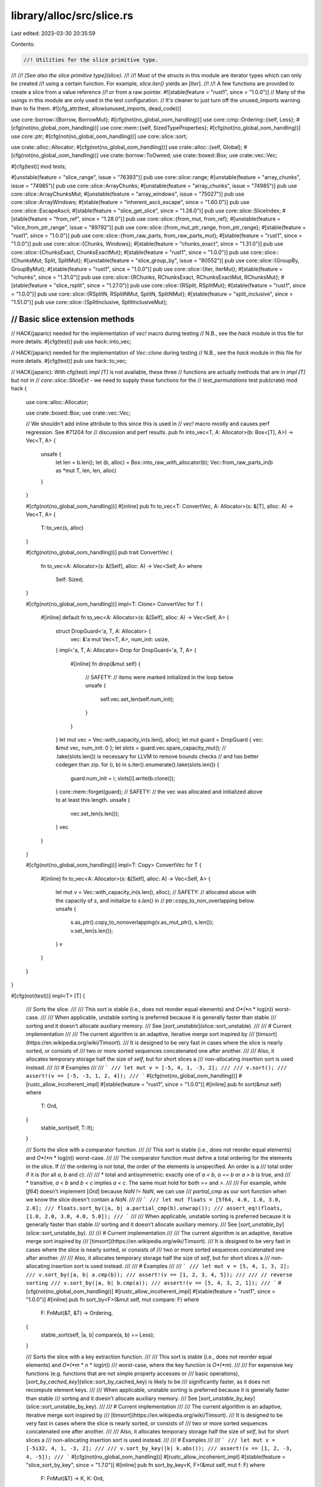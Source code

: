 library/alloc/src/slice.rs
==========================

Last edited: 2023-03-30 20:35:59

Contents:

.. code-block:: rs

    //! Utilities for the slice primitive type.
//!
//! *[See also the slice primitive type](slice).*
//!
//! Most of the structs in this module are iterator types which can only be created
//! using a certain function. For example, `slice.iter()` yields an [`Iter`].
//!
//! A few functions are provided to create a slice from a value reference
//! or from a raw pointer.
#![stable(feature = "rust1", since = "1.0.0")]
// Many of the usings in this module are only used in the test configuration.
// It's cleaner to just turn off the unused_imports warning than to fix them.
#![cfg_attr(test, allow(unused_imports, dead_code))]

use core::borrow::{Borrow, BorrowMut};
#[cfg(not(no_global_oom_handling))]
use core::cmp::Ordering::{self, Less};
#[cfg(not(no_global_oom_handling))]
use core::mem::{self, SizedTypeProperties};
#[cfg(not(no_global_oom_handling))]
use core::ptr;
#[cfg(not(no_global_oom_handling))]
use core::slice::sort;

use crate::alloc::Allocator;
#[cfg(not(no_global_oom_handling))]
use crate::alloc::{self, Global};
#[cfg(not(no_global_oom_handling))]
use crate::borrow::ToOwned;
use crate::boxed::Box;
use crate::vec::Vec;

#[cfg(test)]
mod tests;

#[unstable(feature = "slice_range", issue = "76393")]
pub use core::slice::range;
#[unstable(feature = "array_chunks", issue = "74985")]
pub use core::slice::ArrayChunks;
#[unstable(feature = "array_chunks", issue = "74985")]
pub use core::slice::ArrayChunksMut;
#[unstable(feature = "array_windows", issue = "75027")]
pub use core::slice::ArrayWindows;
#[stable(feature = "inherent_ascii_escape", since = "1.60.0")]
pub use core::slice::EscapeAscii;
#[stable(feature = "slice_get_slice", since = "1.28.0")]
pub use core::slice::SliceIndex;
#[stable(feature = "from_ref", since = "1.28.0")]
pub use core::slice::{from_mut, from_ref};
#[unstable(feature = "slice_from_ptr_range", issue = "89792")]
pub use core::slice::{from_mut_ptr_range, from_ptr_range};
#[stable(feature = "rust1", since = "1.0.0")]
pub use core::slice::{from_raw_parts, from_raw_parts_mut};
#[stable(feature = "rust1", since = "1.0.0")]
pub use core::slice::{Chunks, Windows};
#[stable(feature = "chunks_exact", since = "1.31.0")]
pub use core::slice::{ChunksExact, ChunksExactMut};
#[stable(feature = "rust1", since = "1.0.0")]
pub use core::slice::{ChunksMut, Split, SplitMut};
#[unstable(feature = "slice_group_by", issue = "80552")]
pub use core::slice::{GroupBy, GroupByMut};
#[stable(feature = "rust1", since = "1.0.0")]
pub use core::slice::{Iter, IterMut};
#[stable(feature = "rchunks", since = "1.31.0")]
pub use core::slice::{RChunks, RChunksExact, RChunksExactMut, RChunksMut};
#[stable(feature = "slice_rsplit", since = "1.27.0")]
pub use core::slice::{RSplit, RSplitMut};
#[stable(feature = "rust1", since = "1.0.0")]
pub use core::slice::{RSplitN, RSplitNMut, SplitN, SplitNMut};
#[stable(feature = "split_inclusive", since = "1.51.0")]
pub use core::slice::{SplitInclusive, SplitInclusiveMut};

////////////////////////////////////////////////////////////////////////////////
// Basic slice extension methods
////////////////////////////////////////////////////////////////////////////////

// HACK(japaric) needed for the implementation of `vec!` macro during testing
// N.B., see the `hack` module in this file for more details.
#[cfg(test)]
pub use hack::into_vec;

// HACK(japaric) needed for the implementation of `Vec::clone` during testing
// N.B., see the `hack` module in this file for more details.
#[cfg(test)]
pub use hack::to_vec;

// HACK(japaric): With cfg(test) `impl [T]` is not available, these three
// functions are actually methods that are in `impl [T]` but not in
// `core::slice::SliceExt` - we need to supply these functions for the
// `test_permutations` test
pub(crate) mod hack {
    use core::alloc::Allocator;

    use crate::boxed::Box;
    use crate::vec::Vec;

    // We shouldn't add inline attribute to this since this is used in
    // `vec!` macro mostly and causes perf regression. See #71204 for
    // discussion and perf results.
    pub fn into_vec<T, A: Allocator>(b: Box<[T], A>) -> Vec<T, A> {
        unsafe {
            let len = b.len();
            let (b, alloc) = Box::into_raw_with_allocator(b);
            Vec::from_raw_parts_in(b as *mut T, len, len, alloc)
        }
    }

    #[cfg(not(no_global_oom_handling))]
    #[inline]
    pub fn to_vec<T: ConvertVec, A: Allocator>(s: &[T], alloc: A) -> Vec<T, A> {
        T::to_vec(s, alloc)
    }

    #[cfg(not(no_global_oom_handling))]
    pub trait ConvertVec {
        fn to_vec<A: Allocator>(s: &[Self], alloc: A) -> Vec<Self, A>
        where
            Self: Sized;
    }

    #[cfg(not(no_global_oom_handling))]
    impl<T: Clone> ConvertVec for T {
        #[inline]
        default fn to_vec<A: Allocator>(s: &[Self], alloc: A) -> Vec<Self, A> {
            struct DropGuard<'a, T, A: Allocator> {
                vec: &'a mut Vec<T, A>,
                num_init: usize,
            }
            impl<'a, T, A: Allocator> Drop for DropGuard<'a, T, A> {
                #[inline]
                fn drop(&mut self) {
                    // SAFETY:
                    // items were marked initialized in the loop below
                    unsafe {
                        self.vec.set_len(self.num_init);
                    }
                }
            }
            let mut vec = Vec::with_capacity_in(s.len(), alloc);
            let mut guard = DropGuard { vec: &mut vec, num_init: 0 };
            let slots = guard.vec.spare_capacity_mut();
            // .take(slots.len()) is necessary for LLVM to remove bounds checks
            // and has better codegen than zip.
            for (i, b) in s.iter().enumerate().take(slots.len()) {
                guard.num_init = i;
                slots[i].write(b.clone());
            }
            core::mem::forget(guard);
            // SAFETY:
            // the vec was allocated and initialized above to at least this length.
            unsafe {
                vec.set_len(s.len());
            }
            vec
        }
    }

    #[cfg(not(no_global_oom_handling))]
    impl<T: Copy> ConvertVec for T {
        #[inline]
        fn to_vec<A: Allocator>(s: &[Self], alloc: A) -> Vec<Self, A> {
            let mut v = Vec::with_capacity_in(s.len(), alloc);
            // SAFETY:
            // allocated above with the capacity of `s`, and initialize to `s.len()` in
            // ptr::copy_to_non_overlapping below.
            unsafe {
                s.as_ptr().copy_to_nonoverlapping(v.as_mut_ptr(), s.len());
                v.set_len(s.len());
            }
            v
        }
    }
}

#[cfg(not(test))]
impl<T> [T] {
    /// Sorts the slice.
    ///
    /// This sort is stable (i.e., does not reorder equal elements) and *O*(*n* \* log(*n*)) worst-case.
    ///
    /// When applicable, unstable sorting is preferred because it is generally faster than stable
    /// sorting and it doesn't allocate auxiliary memory.
    /// See [`sort_unstable`](slice::sort_unstable).
    ///
    /// # Current implementation
    ///
    /// The current algorithm is an adaptive, iterative merge sort inspired by
    /// [timsort](https://en.wikipedia.org/wiki/Timsort).
    /// It is designed to be very fast in cases where the slice is nearly sorted, or consists of
    /// two or more sorted sequences concatenated one after another.
    ///
    /// Also, it allocates temporary storage half the size of `self`, but for short slices a
    /// non-allocating insertion sort is used instead.
    ///
    /// # Examples
    ///
    /// ```
    /// let mut v = [-5, 4, 1, -3, 2];
    ///
    /// v.sort();
    /// assert!(v == [-5, -3, 1, 2, 4]);
    /// ```
    #[cfg(not(no_global_oom_handling))]
    #[rustc_allow_incoherent_impl]
    #[stable(feature = "rust1", since = "1.0.0")]
    #[inline]
    pub fn sort(&mut self)
    where
        T: Ord,
    {
        stable_sort(self, T::lt);
    }

    /// Sorts the slice with a comparator function.
    ///
    /// This sort is stable (i.e., does not reorder equal elements) and *O*(*n* \* log(*n*)) worst-case.
    ///
    /// The comparator function must define a total ordering for the elements in the slice. If
    /// the ordering is not total, the order of the elements is unspecified. An order is a
    /// total order if it is (for all `a`, `b` and `c`):
    ///
    /// * total and antisymmetric: exactly one of `a < b`, `a == b` or `a > b` is true, and
    /// * transitive, `a < b` and `b < c` implies `a < c`. The same must hold for both `==` and `>`.
    ///
    /// For example, while [`f64`] doesn't implement [`Ord`] because `NaN != NaN`, we can use
    /// `partial_cmp` as our sort function when we know the slice doesn't contain a `NaN`.
    ///
    /// ```
    /// let mut floats = [5f64, 4.0, 1.0, 3.0, 2.0];
    /// floats.sort_by(|a, b| a.partial_cmp(b).unwrap());
    /// assert_eq!(floats, [1.0, 2.0, 3.0, 4.0, 5.0]);
    /// ```
    ///
    /// When applicable, unstable sorting is preferred because it is generally faster than stable
    /// sorting and it doesn't allocate auxiliary memory.
    /// See [`sort_unstable_by`](slice::sort_unstable_by).
    ///
    /// # Current implementation
    ///
    /// The current algorithm is an adaptive, iterative merge sort inspired by
    /// [timsort](https://en.wikipedia.org/wiki/Timsort).
    /// It is designed to be very fast in cases where the slice is nearly sorted, or consists of
    /// two or more sorted sequences concatenated one after another.
    ///
    /// Also, it allocates temporary storage half the size of `self`, but for short slices a
    /// non-allocating insertion sort is used instead.
    ///
    /// # Examples
    ///
    /// ```
    /// let mut v = [5, 4, 1, 3, 2];
    /// v.sort_by(|a, b| a.cmp(b));
    /// assert!(v == [1, 2, 3, 4, 5]);
    ///
    /// // reverse sorting
    /// v.sort_by(|a, b| b.cmp(a));
    /// assert!(v == [5, 4, 3, 2, 1]);
    /// ```
    #[cfg(not(no_global_oom_handling))]
    #[rustc_allow_incoherent_impl]
    #[stable(feature = "rust1", since = "1.0.0")]
    #[inline]
    pub fn sort_by<F>(&mut self, mut compare: F)
    where
        F: FnMut(&T, &T) -> Ordering,
    {
        stable_sort(self, |a, b| compare(a, b) == Less);
    }

    /// Sorts the slice with a key extraction function.
    ///
    /// This sort is stable (i.e., does not reorder equal elements) and *O*(*m* \* *n* \* log(*n*))
    /// worst-case, where the key function is *O*(*m*).
    ///
    /// For expensive key functions (e.g. functions that are not simple property accesses or
    /// basic operations), [`sort_by_cached_key`](slice::sort_by_cached_key) is likely to be
    /// significantly faster, as it does not recompute element keys.
    ///
    /// When applicable, unstable sorting is preferred because it is generally faster than stable
    /// sorting and it doesn't allocate auxiliary memory.
    /// See [`sort_unstable_by_key`](slice::sort_unstable_by_key).
    ///
    /// # Current implementation
    ///
    /// The current algorithm is an adaptive, iterative merge sort inspired by
    /// [timsort](https://en.wikipedia.org/wiki/Timsort).
    /// It is designed to be very fast in cases where the slice is nearly sorted, or consists of
    /// two or more sorted sequences concatenated one after another.
    ///
    /// Also, it allocates temporary storage half the size of `self`, but for short slices a
    /// non-allocating insertion sort is used instead.
    ///
    /// # Examples
    ///
    /// ```
    /// let mut v = [-5i32, 4, 1, -3, 2];
    ///
    /// v.sort_by_key(|k| k.abs());
    /// assert!(v == [1, 2, -3, 4, -5]);
    /// ```
    #[cfg(not(no_global_oom_handling))]
    #[rustc_allow_incoherent_impl]
    #[stable(feature = "slice_sort_by_key", since = "1.7.0")]
    #[inline]
    pub fn sort_by_key<K, F>(&mut self, mut f: F)
    where
        F: FnMut(&T) -> K,
        K: Ord,
    {
        stable_sort(self, |a, b| f(a).lt(&f(b)));
    }

    /// Sorts the slice with a key extraction function.
    ///
    /// During sorting, the key function is called at most once per element, by using
    /// temporary storage to remember the results of key evaluation.
    /// The order of calls to the key function is unspecified and may change in future versions
    /// of the standard library.
    ///
    /// This sort is stable (i.e., does not reorder equal elements) and *O*(*m* \* *n* + *n* \* log(*n*))
    /// worst-case, where the key function is *O*(*m*).
    ///
    /// For simple key functions (e.g., functions that are property accesses or
    /// basic operations), [`sort_by_key`](slice::sort_by_key) is likely to be
    /// faster.
    ///
    /// # Current implementation
    ///
    /// The current algorithm is based on [pattern-defeating quicksort][pdqsort] by Orson Peters,
    /// which combines the fast average case of randomized quicksort with the fast worst case of
    /// heapsort, while achieving linear time on slices with certain patterns. It uses some
    /// randomization to avoid degenerate cases, but with a fixed seed to always provide
    /// deterministic behavior.
    ///
    /// In the worst case, the algorithm allocates temporary storage in a `Vec<(K, usize)>` the
    /// length of the slice.
    ///
    /// # Examples
    ///
    /// ```
    /// let mut v = [-5i32, 4, 32, -3, 2];
    ///
    /// v.sort_by_cached_key(|k| k.to_string());
    /// assert!(v == [-3, -5, 2, 32, 4]);
    /// ```
    ///
    /// [pdqsort]: https://github.com/orlp/pdqsort
    #[cfg(not(no_global_oom_handling))]
    #[rustc_allow_incoherent_impl]
    #[stable(feature = "slice_sort_by_cached_key", since = "1.34.0")]
    #[inline]
    pub fn sort_by_cached_key<K, F>(&mut self, f: F)
    where
        F: FnMut(&T) -> K,
        K: Ord,
    {
        // Helper macro for indexing our vector by the smallest possible type, to reduce allocation.
        macro_rules! sort_by_key {
            ($t:ty, $slice:ident, $f:ident) => {{
                let mut indices: Vec<_> =
                    $slice.iter().map($f).enumerate().map(|(i, k)| (k, i as $t)).collect();
                // The elements of `indices` are unique, as they are indexed, so any sort will be
                // stable with respect to the original slice. We use `sort_unstable` here because
                // it requires less memory allocation.
                indices.sort_unstable();
                for i in 0..$slice.len() {
                    let mut index = indices[i].1;
                    while (index as usize) < i {
                        index = indices[index as usize].1;
                    }
                    indices[i].1 = index;
                    $slice.swap(i, index as usize);
                }
            }};
        }

        let sz_u8 = mem::size_of::<(K, u8)>();
        let sz_u16 = mem::size_of::<(K, u16)>();
        let sz_u32 = mem::size_of::<(K, u32)>();
        let sz_usize = mem::size_of::<(K, usize)>();

        let len = self.len();
        if len < 2 {
            return;
        }
        if sz_u8 < sz_u16 && len <= (u8::MAX as usize) {
            return sort_by_key!(u8, self, f);
        }
        if sz_u16 < sz_u32 && len <= (u16::MAX as usize) {
            return sort_by_key!(u16, self, f);
        }
        if sz_u32 < sz_usize && len <= (u32::MAX as usize) {
            return sort_by_key!(u32, self, f);
        }
        sort_by_key!(usize, self, f)
    }

    /// Copies `self` into a new `Vec`.
    ///
    /// # Examples
    ///
    /// ```
    /// let s = [10, 40, 30];
    /// let x = s.to_vec();
    /// // Here, `s` and `x` can be modified independently.
    /// ```
    #[cfg(not(no_global_oom_handling))]
    #[rustc_allow_incoherent_impl]
    #[rustc_conversion_suggestion]
    #[stable(feature = "rust1", since = "1.0.0")]
    #[inline]
    pub fn to_vec(&self) -> Vec<T>
    where
        T: Clone,
    {
        self.to_vec_in(Global)
    }

    /// Copies `self` into a new `Vec` with an allocator.
    ///
    /// # Examples
    ///
    /// ```
    /// #![feature(allocator_api)]
    ///
    /// use std::alloc::System;
    ///
    /// let s = [10, 40, 30];
    /// let x = s.to_vec_in(System);
    /// // Here, `s` and `x` can be modified independently.
    /// ```
    #[cfg(not(no_global_oom_handling))]
    #[rustc_allow_incoherent_impl]
    #[inline]
    #[unstable(feature = "allocator_api", issue = "32838")]
    pub fn to_vec_in<A: Allocator>(&self, alloc: A) -> Vec<T, A>
    where
        T: Clone,
    {
        // N.B., see the `hack` module in this file for more details.
        hack::to_vec(self, alloc)
    }

    /// Converts `self` into a vector without clones or allocation.
    ///
    /// The resulting vector can be converted back into a box via
    /// `Vec<T>`'s `into_boxed_slice` method.
    ///
    /// # Examples
    ///
    /// ```
    /// let s: Box<[i32]> = Box::new([10, 40, 30]);
    /// let x = s.into_vec();
    /// // `s` cannot be used anymore because it has been converted into `x`.
    ///
    /// assert_eq!(x, vec![10, 40, 30]);
    /// ```
    #[rustc_allow_incoherent_impl]
    #[stable(feature = "rust1", since = "1.0.0")]
    #[inline]
    pub fn into_vec<A: Allocator>(self: Box<Self, A>) -> Vec<T, A> {
        // N.B., see the `hack` module in this file for more details.
        hack::into_vec(self)
    }

    /// Creates a vector by copying a slice `n` times.
    ///
    /// # Panics
    ///
    /// This function will panic if the capacity would overflow.
    ///
    /// # Examples
    ///
    /// Basic usage:
    ///
    /// ```
    /// assert_eq!([1, 2].repeat(3), vec![1, 2, 1, 2, 1, 2]);
    /// ```
    ///
    /// A panic upon overflow:
    ///
    /// ```should_panic
    /// // this will panic at runtime
    /// b"0123456789abcdef".repeat(usize::MAX);
    /// ```
    #[rustc_allow_incoherent_impl]
    #[cfg(not(no_global_oom_handling))]
    #[stable(feature = "repeat_generic_slice", since = "1.40.0")]
    pub fn repeat(&self, n: usize) -> Vec<T>
    where
        T: Copy,
    {
        if n == 0 {
            return Vec::new();
        }

        // If `n` is larger than zero, it can be split as
        // `n = 2^expn + rem (2^expn > rem, expn >= 0, rem >= 0)`.
        // `2^expn` is the number represented by the leftmost '1' bit of `n`,
        // and `rem` is the remaining part of `n`.

        // Using `Vec` to access `set_len()`.
        let capacity = self.len().checked_mul(n).expect("capacity overflow");
        let mut buf = Vec::with_capacity(capacity);

        // `2^expn` repetition is done by doubling `buf` `expn`-times.
        buf.extend(self);
        {
            let mut m = n >> 1;
            // If `m > 0`, there are remaining bits up to the leftmost '1'.
            while m > 0 {
                // `buf.extend(buf)`:
                unsafe {
                    ptr::copy_nonoverlapping(
                        buf.as_ptr(),
                        (buf.as_mut_ptr() as *mut T).add(buf.len()),
                        buf.len(),
                    );
                    // `buf` has capacity of `self.len() * n`.
                    let buf_len = buf.len();
                    buf.set_len(buf_len * 2);
                }

                m >>= 1;
            }
        }

        // `rem` (`= n - 2^expn`) repetition is done by copying
        // first `rem` repetitions from `buf` itself.
        let rem_len = capacity - buf.len(); // `self.len() * rem`
        if rem_len > 0 {
            // `buf.extend(buf[0 .. rem_len])`:
            unsafe {
                // This is non-overlapping since `2^expn > rem`.
                ptr::copy_nonoverlapping(
                    buf.as_ptr(),
                    (buf.as_mut_ptr() as *mut T).add(buf.len()),
                    rem_len,
                );
                // `buf.len() + rem_len` equals to `buf.capacity()` (`= self.len() * n`).
                buf.set_len(capacity);
            }
        }
        buf
    }

    /// Flattens a slice of `T` into a single value `Self::Output`.
    ///
    /// # Examples
    ///
    /// ```
    /// assert_eq!(["hello", "world"].concat(), "helloworld");
    /// assert_eq!([[1, 2], [3, 4]].concat(), [1, 2, 3, 4]);
    /// ```
    #[rustc_allow_incoherent_impl]
    #[stable(feature = "rust1", since = "1.0.0")]
    pub fn concat<Item: ?Sized>(&self) -> <Self as Concat<Item>>::Output
    where
        Self: Concat<Item>,
    {
        Concat::concat(self)
    }

    /// Flattens a slice of `T` into a single value `Self::Output`, placing a
    /// given separator between each.
    ///
    /// # Examples
    ///
    /// ```
    /// assert_eq!(["hello", "world"].join(" "), "hello world");
    /// assert_eq!([[1, 2], [3, 4]].join(&0), [1, 2, 0, 3, 4]);
    /// assert_eq!([[1, 2], [3, 4]].join(&[0, 0][..]), [1, 2, 0, 0, 3, 4]);
    /// ```
    #[rustc_allow_incoherent_impl]
    #[stable(feature = "rename_connect_to_join", since = "1.3.0")]
    pub fn join<Separator>(&self, sep: Separator) -> <Self as Join<Separator>>::Output
    where
        Self: Join<Separator>,
    {
        Join::join(self, sep)
    }

    /// Flattens a slice of `T` into a single value `Self::Output`, placing a
    /// given separator between each.
    ///
    /// # Examples
    ///
    /// ```
    /// # #![allow(deprecated)]
    /// assert_eq!(["hello", "world"].connect(" "), "hello world");
    /// assert_eq!([[1, 2], [3, 4]].connect(&0), [1, 2, 0, 3, 4]);
    /// ```
    #[rustc_allow_incoherent_impl]
    #[stable(feature = "rust1", since = "1.0.0")]
    #[deprecated(since = "1.3.0", note = "renamed to join")]
    pub fn connect<Separator>(&self, sep: Separator) -> <Self as Join<Separator>>::Output
    where
        Self: Join<Separator>,
    {
        Join::join(self, sep)
    }
}

#[cfg(not(test))]
impl [u8] {
    /// Returns a vector containing a copy of this slice where each byte
    /// is mapped to its ASCII upper case equivalent.
    ///
    /// ASCII letters 'a' to 'z' are mapped to 'A' to 'Z',
    /// but non-ASCII letters are unchanged.
    ///
    /// To uppercase the value in-place, use [`make_ascii_uppercase`].
    ///
    /// [`make_ascii_uppercase`]: slice::make_ascii_uppercase
    #[cfg(not(no_global_oom_handling))]
    #[rustc_allow_incoherent_impl]
    #[must_use = "this returns the uppercase bytes as a new Vec, \
                  without modifying the original"]
    #[stable(feature = "ascii_methods_on_intrinsics", since = "1.23.0")]
    #[inline]
    pub fn to_ascii_uppercase(&self) -> Vec<u8> {
        let mut me = self.to_vec();
        me.make_ascii_uppercase();
        me
    }

    /// Returns a vector containing a copy of this slice where each byte
    /// is mapped to its ASCII lower case equivalent.
    ///
    /// ASCII letters 'A' to 'Z' are mapped to 'a' to 'z',
    /// but non-ASCII letters are unchanged.
    ///
    /// To lowercase the value in-place, use [`make_ascii_lowercase`].
    ///
    /// [`make_ascii_lowercase`]: slice::make_ascii_lowercase
    #[cfg(not(no_global_oom_handling))]
    #[rustc_allow_incoherent_impl]
    #[must_use = "this returns the lowercase bytes as a new Vec, \
                  without modifying the original"]
    #[stable(feature = "ascii_methods_on_intrinsics", since = "1.23.0")]
    #[inline]
    pub fn to_ascii_lowercase(&self) -> Vec<u8> {
        let mut me = self.to_vec();
        me.make_ascii_lowercase();
        me
    }
}

////////////////////////////////////////////////////////////////////////////////
// Extension traits for slices over specific kinds of data
////////////////////////////////////////////////////////////////////////////////

/// Helper trait for [`[T]::concat`](slice::concat).
///
/// Note: the `Item` type parameter is not used in this trait,
/// but it allows impls to be more generic.
/// Without it, we get this error:
///
/// ```error
/// error[E0207]: the type parameter `T` is not constrained by the impl trait, self type, or predica
///    --> library/alloc/src/slice.rs:608:6
///     |
/// 608 | impl<T: Clone, V: Borrow<[T]>> Concat for [V] {
///     |      ^ unconstrained type parameter
/// ```
///
/// This is because there could exist `V` types with multiple `Borrow<[_]>` impls,
/// such that multiple `T` types would apply:
///
/// ```
/// # #[allow(dead_code)]
/// pub struct Foo(Vec<u32>, Vec<String>);
///
/// impl std::borrow::Borrow<[u32]> for Foo {
///     fn borrow(&self) -> &[u32] { &self.0 }
/// }
///
/// impl std::borrow::Borrow<[String]> for Foo {
///     fn borrow(&self) -> &[String] { &self.1 }
/// }
/// ```
#[unstable(feature = "slice_concat_trait", issue = "27747")]
pub trait Concat<Item: ?Sized> {
    #[unstable(feature = "slice_concat_trait", issue = "27747")]
    /// The resulting type after concatenation
    type Output;

    /// Implementation of [`[T]::concat`](slice::concat)
    #[unstable(feature = "slice_concat_trait", issue = "27747")]
    fn concat(slice: &Self) -> Self::Output;
}

/// Helper trait for [`[T]::join`](slice::join)
#[unstable(feature = "slice_concat_trait", issue = "27747")]
pub trait Join<Separator> {
    #[unstable(feature = "slice_concat_trait", issue = "27747")]
    /// The resulting type after concatenation
    type Output;

    /// Implementation of [`[T]::join`](slice::join)
    #[unstable(feature = "slice_concat_trait", issue = "27747")]
    fn join(slice: &Self, sep: Separator) -> Self::Output;
}

#[cfg(not(no_global_oom_handling))]
#[unstable(feature = "slice_concat_ext", issue = "27747")]
impl<T: Clone, V: Borrow<[T]>> Concat<T> for [V] {
    type Output = Vec<T>;

    fn concat(slice: &Self) -> Vec<T> {
        let size = slice.iter().map(|slice| slice.borrow().len()).sum();
        let mut result = Vec::with_capacity(size);
        for v in slice {
            result.extend_from_slice(v.borrow())
        }
        result
    }
}

#[cfg(not(no_global_oom_handling))]
#[unstable(feature = "slice_concat_ext", issue = "27747")]
impl<T: Clone, V: Borrow<[T]>> Join<&T> for [V] {
    type Output = Vec<T>;

    fn join(slice: &Self, sep: &T) -> Vec<T> {
        let mut iter = slice.iter();
        let first = match iter.next() {
            Some(first) => first,
            None => return vec![],
        };
        let size = slice.iter().map(|v| v.borrow().len()).sum::<usize>() + slice.len() - 1;
        let mut result = Vec::with_capacity(size);
        result.extend_from_slice(first.borrow());

        for v in iter {
            result.push(sep.clone());
            result.extend_from_slice(v.borrow())
        }
        result
    }
}

#[cfg(not(no_global_oom_handling))]
#[unstable(feature = "slice_concat_ext", issue = "27747")]
impl<T: Clone, V: Borrow<[T]>> Join<&[T]> for [V] {
    type Output = Vec<T>;

    fn join(slice: &Self, sep: &[T]) -> Vec<T> {
        let mut iter = slice.iter();
        let first = match iter.next() {
            Some(first) => first,
            None => return vec![],
        };
        let size =
            slice.iter().map(|v| v.borrow().len()).sum::<usize>() + sep.len() * (slice.len() - 1);
        let mut result = Vec::with_capacity(size);
        result.extend_from_slice(first.borrow());

        for v in iter {
            result.extend_from_slice(sep);
            result.extend_from_slice(v.borrow())
        }
        result
    }
}

////////////////////////////////////////////////////////////////////////////////
// Standard trait implementations for slices
////////////////////////////////////////////////////////////////////////////////

#[stable(feature = "rust1", since = "1.0.0")]
impl<T, A: Allocator> Borrow<[T]> for Vec<T, A> {
    fn borrow(&self) -> &[T] {
        &self[..]
    }
}

#[stable(feature = "rust1", since = "1.0.0")]
impl<T, A: Allocator> BorrowMut<[T]> for Vec<T, A> {
    fn borrow_mut(&mut self) -> &mut [T] {
        &mut self[..]
    }
}

#[cfg(not(no_global_oom_handling))]
#[stable(feature = "rust1", since = "1.0.0")]
impl<T: Clone> ToOwned for [T] {
    type Owned = Vec<T>;
    #[cfg(not(test))]
    fn to_owned(&self) -> Vec<T> {
        self.to_vec()
    }

    #[cfg(test)]
    fn to_owned(&self) -> Vec<T> {
        hack::to_vec(self, Global)
    }

    fn clone_into(&self, target: &mut Vec<T>) {
        // drop anything in target that will not be overwritten
        target.truncate(self.len());

        // target.len <= self.len due to the truncate above, so the
        // slices here are always in-bounds.
        let (init, tail) = self.split_at(target.len());

        // reuse the contained values' allocations/resources.
        target.clone_from_slice(init);
        target.extend_from_slice(tail);
    }
}

////////////////////////////////////////////////////////////////////////////////
// Sorting
////////////////////////////////////////////////////////////////////////////////

#[inline]
#[cfg(not(no_global_oom_handling))]
fn stable_sort<T, F>(v: &mut [T], mut is_less: F)
where
    F: FnMut(&T, &T) -> bool,
{
    if T::IS_ZST {
        // Sorting has no meaningful behavior on zero-sized types. Do nothing.
        return;
    }

    let elem_alloc_fn = |len: usize| -> *mut T {
        // SAFETY: Creating the layout is safe as long as merge_sort never calls this with len >
        // v.len(). Alloc in general will only be used as 'shadow-region' to store temporary swap
        // elements.
        unsafe { alloc::alloc(alloc::Layout::array::<T>(len).unwrap_unchecked()) as *mut T }
    };

    let elem_dealloc_fn = |buf_ptr: *mut T, len: usize| {
        // SAFETY: Creating the layout is safe as long as merge_sort never calls this with len >
        // v.len(). The caller must ensure that buf_ptr was created by elem_alloc_fn with the same
        // len.
        unsafe {
            alloc::dealloc(buf_ptr as *mut u8, alloc::Layout::array::<T>(len).unwrap_unchecked());
        }
    };

    let run_alloc_fn = |len: usize| -> *mut sort::TimSortRun {
        // SAFETY: Creating the layout is safe as long as merge_sort never calls this with an
        // obscene length or 0.
        unsafe {
            alloc::alloc(alloc::Layout::array::<sort::TimSortRun>(len).unwrap_unchecked())
                as *mut sort::TimSortRun
        }
    };

    let run_dealloc_fn = |buf_ptr: *mut sort::TimSortRun, len: usize| {
        // SAFETY: The caller must ensure that buf_ptr was created by elem_alloc_fn with the same
        // len.
        unsafe {
            alloc::dealloc(
                buf_ptr as *mut u8,
                alloc::Layout::array::<sort::TimSortRun>(len).unwrap_unchecked(),
            );
        }
    };

    sort::merge_sort(v, &mut is_less, elem_alloc_fn, elem_dealloc_fn, run_alloc_fn, run_dealloc_fn);
}


